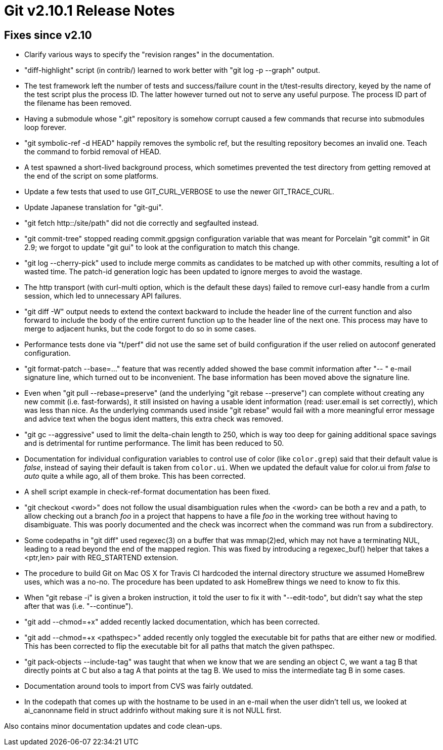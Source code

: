 Git v2.10.1 Release Notes
=========================

Fixes since v2.10
-----------------

 * Clarify various ways to specify the "revision ranges" in the
   documentation.

 * "diff-highlight" script (in contrib/) learned to work better with
   "git log -p --graph" output.

 * The test framework left the number of tests and success/failure
   count in the t/test-results directory, keyed by the name of the
   test script plus the process ID.  The latter however turned out not
   to serve any useful purpose.  The process ID part of the filename
   has been removed.

 * Having a submodule whose ".git" repository is somehow corrupt
   caused a few commands that recurse into submodules loop forever.

 * "git symbolic-ref -d HEAD" happily removes the symbolic ref, but
   the resulting repository becomes an invalid one.  Teach the command
   to forbid removal of HEAD.

 * A test spawned a short-lived background process, which sometimes
   prevented the test directory from getting removed at the end of the
   script on some platforms.

 * Update a few tests that used to use GIT_CURL_VERBOSE to use the
   newer GIT_TRACE_CURL.

 * Update Japanese translation for "git-gui".

 * "git fetch http::/site/path" did not die correctly and segfaulted
   instead.

 * "git commit-tree" stopped reading commit.gpgsign configuration
   variable that was meant for Porcelain "git commit" in Git 2.9; we
   forgot to update "git gui" to look at the configuration to match
   this change.

 * "git log --cherry-pick" used to include merge commits as candidates
   to be matched up with other commits, resulting a lot of wasted time.
   The patch-id generation logic has been updated to ignore merges to
   avoid the wastage.

 * The http transport (with curl-multi option, which is the default
   these days) failed to remove curl-easy handle from a curlm session,
   which led to unnecessary API failures.

 * "git diff -W" output needs to extend the context backward to
   include the header line of the current function and also forward to
   include the body of the entire current function up to the header
   line of the next one.  This process may have to merge to adjacent
   hunks, but the code forgot to do so in some cases.

 * Performance tests done via "t/perf" did not use the same set of
   build configuration if the user relied on autoconf generated
   configuration.

 * "git format-patch --base=..." feature that was recently added
   showed the base commit information after "-- " e-mail signature
   line, which turned out to be inconvenient.  The base information
   has been moved above the signature line.

 * Even when "git pull --rebase=preserve" (and the underlying "git
   rebase --preserve") can complete without creating any new commit
   (i.e. fast-forwards), it still insisted on having a usable ident
   information (read: user.email is set correctly), which was less
   than nice.  As the underlying commands used inside "git rebase"
   would fail with a more meaningful error message and advice text
   when the bogus ident matters, this extra check was removed.

 * "git gc --aggressive" used to limit the delta-chain length to 250,
   which is way too deep for gaining additional space savings and is
   detrimental for runtime performance.  The limit has been reduced to
   50.

 * Documentation for individual configuration variables to control use
   of color (like `color.grep`) said that their default value is
   'false', instead of saying their default is taken from `color.ui`.
   When we updated the default value for color.ui from 'false' to
   'auto' quite a while ago, all of them broke.  This has been
   corrected.

 * A shell script example in check-ref-format documentation has been
   fixed.

 * "git checkout <word>" does not follow the usual disambiguation
   rules when the <word> can be both a rev and a path, to allow
   checking out a branch 'foo' in a project that happens to have a
   file 'foo' in the working tree without having to disambiguate.
   This was poorly documented and the check was incorrect when the
   command was run from a subdirectory.

 * Some codepaths in "git diff" used regexec(3) on a buffer that was
   mmap(2)ed, which may not have a terminating NUL, leading to a read
   beyond the end of the mapped region.  This was fixed by introducing
   a regexec_buf() helper that takes a <ptr,len> pair with REG_STARTEND
   extension.

 * The procedure to build Git on Mac OS X for Travis CI hardcoded the
   internal directory structure we assumed HomeBrew uses, which was a
   no-no.  The procedure has been updated to ask HomeBrew things we
   need to know to fix this.

 * When "git rebase -i" is given a broken instruction, it told the
   user to fix it with "--edit-todo", but didn't say what the step
   after that was (i.e. "--continue").

 * "git add --chmod=+x" added recently lacked documentation, which has
   been corrected.

 * "git add --chmod=+x <pathspec>" added recently only toggled the
   executable bit for paths that are either new or modified. This has
   been corrected to flip the executable bit for all paths that match
   the given pathspec.

 * "git pack-objects --include-tag" was taught that when we know that
   we are sending an object C, we want a tag B that directly points at
   C but also a tag A that points at the tag B.  We used to miss the
   intermediate tag B in some cases.

 * Documentation around tools to import from CVS was fairly outdated.

 * In the codepath that comes up with the hostname to be used in an
   e-mail when the user didn't tell us, we looked at ai_canonname
   field in struct addrinfo without making sure it is not NULL first.

Also contains minor documentation updates and code clean-ups.
